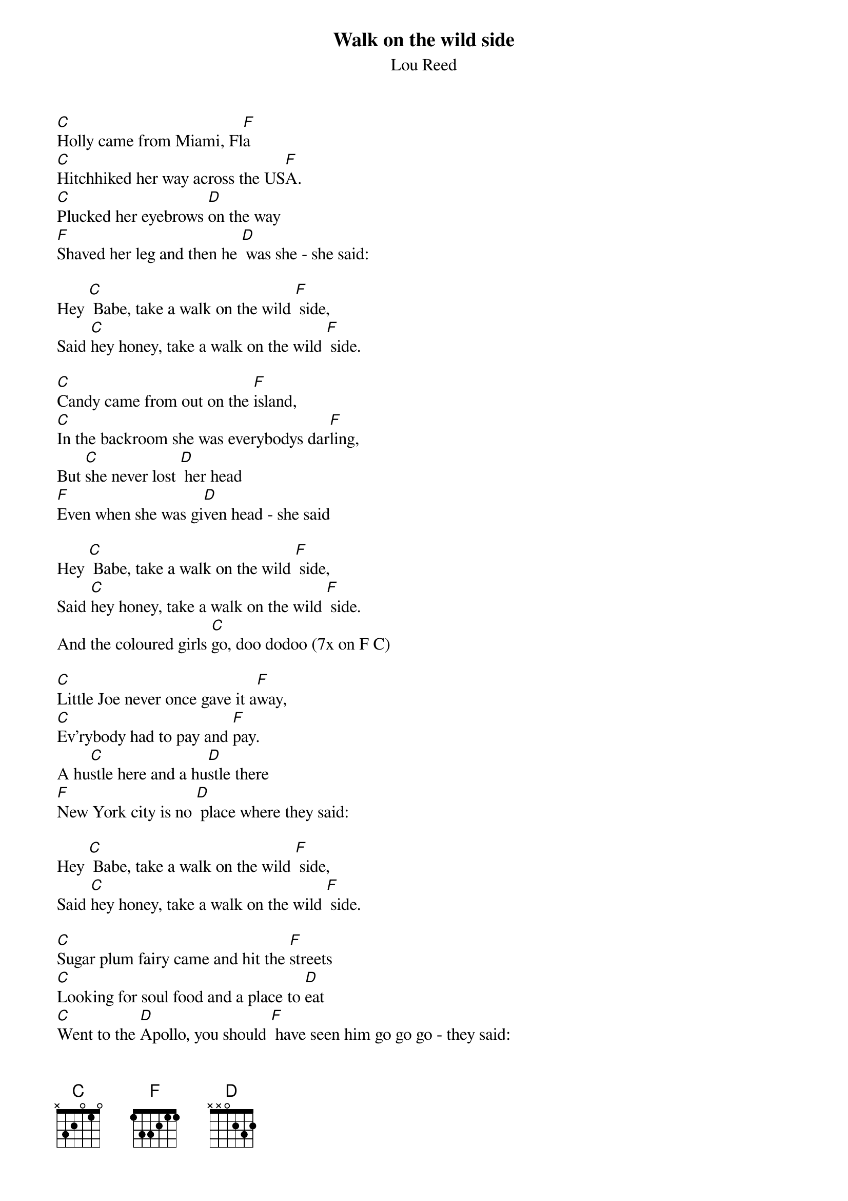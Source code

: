 {title:Walk on the wild side}
{st:Lou Reed}

[C]Holly came from Miami, Fl[F]a
[C]Hitchhiked her way across the US[F]A.
[C]Plucked her eyebrows [D]on the way
[F]Shaved her leg and then he [D] was she - she said:

Hey [C] Babe, take a walk on the wild [F] side,
Said [C]hey honey, take a walk on the wild [F] side.

[C]Candy came from out on the [F]island,
[C]In the backroom she was everybodys dar[F]ling,
But [C]she never lost [D] her head
[F]Even when she was gi[D]ven head - she said

Hey [C] Babe, take a walk on the wild [F] side,
Said [C]hey honey, take a walk on the wild [F] side.
And the coloured girls [C]go, doo dodoo (7x on F C)

[C]Little Joe never once gave it a[F]way,
[C]Ev'rybody had to pay and [F]pay.
A hu[C]stle here and a hu[D]stle there
[F]New York city is no [D] place where they said:

Hey [C] Babe, take a walk on the wild [F] side,
Said [C]hey honey, take a walk on the wild [F] side.

[C]Sugar plum fairy came and hit the [F]streets
[C]Looking for soul food and a place to [D]eat
[C]Went to the [D]Apollo, you should [F] have seen him go go go - they said:

Hey [C] Sugar, take a walk on the wild [F] side,
Said [C]hey honey, take a walk on the wild [F] side.

[C]Jackie is just speeding a[F]way,
[C]Thought she was James Dean for a [F]day
Then [C] I guess she had[D] to crash, [F]Valium would have he[D]lped that bash - she said:

Hey [C] Sugar, take a walk on the wild [F] side,
Said [C]hey honey, take a walk on the wild [F] side.
And the coloured girls [C]go, doo dodoo (7x on F C)
